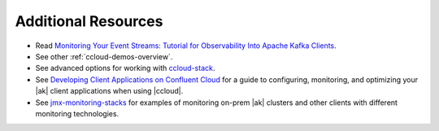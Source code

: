 .. _ccloud-observability-advanced-usage:

Additional Resources
--------------------

-  Read `Monitoring Your Event Streams: Tutorial for Observability Into Apache Kafka Clients <https://www.confluent.io/blog/monitoring-event-streams-visualize-kafka-clients-in-confluent-cloud/>`__.

-  See other :ref:`ccloud-demos-overview`.

-  See advanced options for working with `ccloud-stack <https://docs.confluent.io/platform/current/tutorials/examples/ccloud/docs/ccloud-stack.html#advanced-options>`__.

-  See `Developing Client Applications on Confluent Cloud <https://docs.confluent.io/cloud/current/client-apps/index.html>`__ for a guide to configuring, monitoring, and
   optimizing your |ak| client applications when using |ccloud|.

-  See `jmx-monitoring-stacks <https://github.com/confluentinc/jmx-monitoring-stacks>`__ for examples of monitoring on-prem |ak| clusters and other clients with different monitoring technologies.
